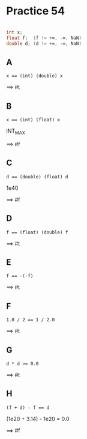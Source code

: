 #+AUTHOR: Fei Li
#+EMAIL: wizard@pursuetao.com
* Practice 54

  #+BEGIN_SRC C

  int x;
  float f;  (f != +∞, -∞, NaN)
  double d; (d != +∞, -∞, NaN)
  
  #+END_SRC

** A

   #+BEGIN_EXAMPLE
   x == (int) (double) x
   #+END_EXAMPLE

   ==> #t


** B

   #+BEGIN_EXAMPLE
   x == (int) (float) x
   #+END_EXAMPLE

   INT_MAX

   ==> #f


** C

   #+BEGIN_EXAMPLE
   d == (double) (float) d
   #+END_EXAMPLE

   1e40

   ==> #f


** D

   #+BEGIN_EXAMPLE
   f == (float) (double) f
   #+END_EXAMPLE

   ==> #t


** E

   #+BEGIN_EXAMPLE
   f == -(-f)
   #+END_EXAMPLE

   ==> #t


** F

   #+BEGIN_EXAMPLE
   1.0 / 2 == 1 / 2.0
   #+END_EXAMPLE

   ==> #t


** G

   #+BEGIN_EXAMPLE
   d * d >= 0.0
   #+END_EXAMPLE

   ==> #t


** H

   #+BEGIN_EXAMPLE
   (f + d) - f == d
   #+END_EXAMPLE

   (1e20 + 3.14) - 1e20 = 0.0

   ==> #f
